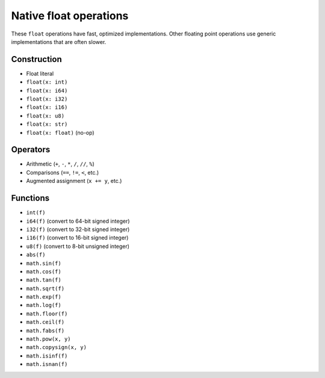 .. _float-ops:

Native float operations
========================

These ``float`` operations have fast, optimized implementations. Other
floating point operations use generic implementations that are often
slower.

Construction
------------

* Float literal
* ``float(x: int)``
* ``float(x: i64)``
* ``float(x: i32)``
* ``float(x: i16)``
* ``float(x: u8)``
* ``float(x: str)``
* ``float(x: float)`` (no-op)

Operators
---------

* Arithmetic (``+``, ``-``, ``*``, ``/``, ``//``, ``%``)
* Comparisons (``==``, ``!=``, ``<``, etc.)
* Augmented assignment (``x += y``, etc.)

Functions
---------

* ``int(f)``
* ``i64(f)`` (convert to 64-bit signed integer)
* ``i32(f)`` (convert to 32-bit signed integer)
* ``i16(f)`` (convert to 16-bit signed integer)
* ``u8(f)`` (convert to 8-bit unsigned integer)
* ``abs(f)``
* ``math.sin(f)``
* ``math.cos(f)``
* ``math.tan(f)``
* ``math.sqrt(f)``
* ``math.exp(f)``
* ``math.log(f)``
* ``math.floor(f)``
* ``math.ceil(f)``
* ``math.fabs(f)``
* ``math.pow(x, y)``
* ``math.copysign(x, y)``
* ``math.isinf(f)``
* ``math.isnan(f)``
